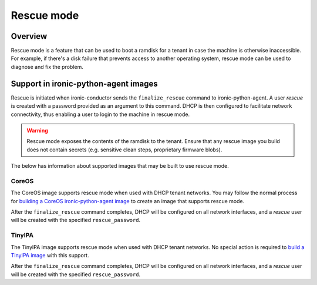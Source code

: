 .. _admin_rescue:

===========
Rescue mode
===========

Overview
========

Rescue mode is a feature that can be used to boot a ramdisk for a tenant in
case the machine is otherwise inaccessible. For example, if there's a disk
failure that prevents access to another operating system, rescue mode can be
used to diagnose and fix the problem.

Support in ironic-python-agent images
=====================================

Rescue is initiated when ironic-conductor sends the ``finalize_rescue``
command to ironic-python-agent. A user `rescue` is created with a password
provided as an argument to this command. DHCP is then configured to
facilitate network connectivity, thus enabling a user to login to the machine
in rescue mode.

.. warning:: Rescue mode exposes the contents of the ramdisk to the tenant.
             Ensure that any rescue image you build does not contain secrets
             (e.g. sensitive clean steps, proprietary firmware blobs).

The below has information about supported images that may be built to use
rescue mode.

CoreOS
------

The CoreOS image supports rescue mode when used with DHCP tenant networks. You
may follow the normal process for `building a CoreOS ironic-python-agent
image`_ to create an image that supports rescue mode.

After the ``finalize_rescue`` command completes, DHCP will be configured on all
network interfaces, and a `rescue` user will be created with the specified
``rescue_password``.

TinyIPA
-------

The TinyIPA image supports rescue mode when used with DHCP tenant networks.
No special action is required to `build a TinyIPA image`_ with this support.

After the ``finalize_rescue`` command completes, DHCP will be configured on all
network interfaces, and a `rescue` user will be created with the specified
``rescue_password``.

.. _`building a CoreOS ironic-python-agent image`: https://github.com/openstack/ironic-python-agent/tree/master/imagebuild/coreos/README.rst
.. _`build a TinyIPA image`: https://github.com/openstack/ironic-python-agent/tree/master/imagebuild/tinyipa/README.rst
